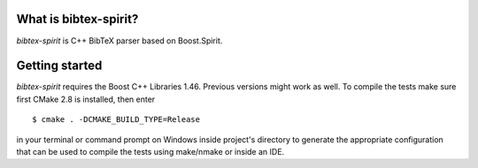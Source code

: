 .. -*- restructuredtext -*-

.. image:: https://travis-ci.org/sergiud/bibtex-spirit.svg?branch=master
    :target: https://travis-ci.org/sergiud/bibtex-spirit
.. image:: https://coveralls.io/repos/github/sergiud/bibtex-spirit/badge.svg?branch=master
    :target: https://coveralls.io/github/sergiud/bibtex-spirit?branch=master

What is bibtex-spirit?
======================

*bibtex-spirit* is C++ BibTeX parser based on Boost.Spirit.

Getting started
===============

*bibtex-spirit* requires the Boost C++ Libraries 1.46. Previous versions might
work as well. To compile the tests make sure first CMake 2.8 is installed, then
enter ::

  $ cmake . -DCMAKE_BUILD_TYPE=Release

in your terminal or command prompt on Windows inside project's directory to
generate the appropriate configuration that can be used to compile the tests
using make/nmake or inside an IDE.

.. vi: ft=rst
